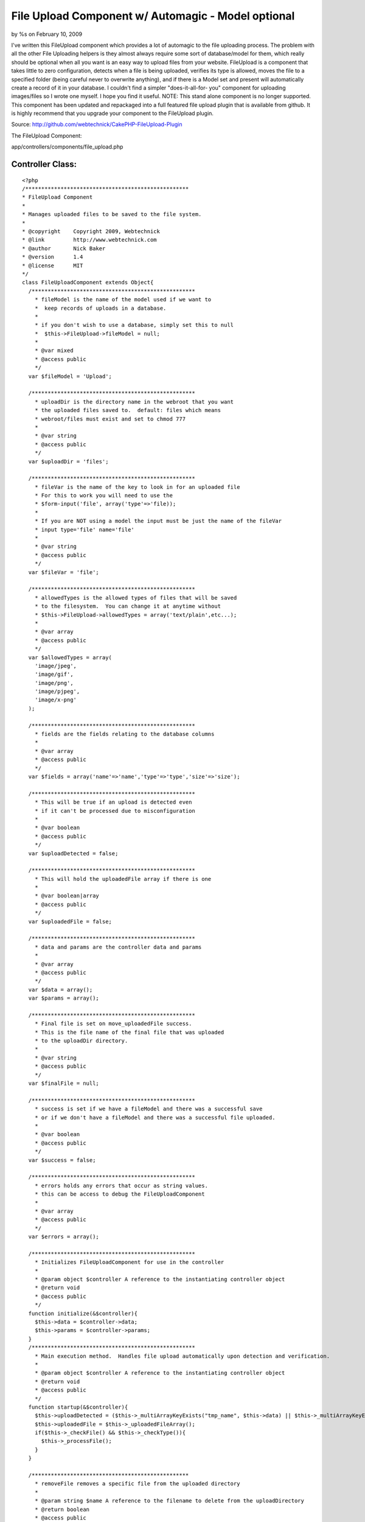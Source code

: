 

File Upload Component w/ Automagic - Model optional
===================================================

by %s on February 10, 2009

I've written this FileUpload component which provides a lot of
automagic to the file uploading process. The problem with all the
other File Uploading helpers is they almost always require some sort
of database/model for them, which really should be optional when all
you want is an easy way to upload files from your website. FileUpload
is a component that takes little to zero configuration, detects when a
file is being uploaded, verifies its type is allowed, moves the file
to a specified folder (being careful never to overwrite anything), and
if there is a Model set and present will automatically create a record
of it in your database. I couldn't find a simpler "does-it-all-for-
you" component for uploading images/files so I wrote one myself. I
hope you find it useful.
NOTE: This stand alone component is no longer supported. This
component has been updated and repackaged into a full featured file
upload plugin that is available from github. It is highly recommend
that you upgrade your component to the FileUpload plugin.

Source: `http://github.com/webtechnick/CakePHP-FileUpload-Plugin`_

The FileUpload Component:

app/controllers/components/file_upload.php

Controller Class:
`````````````````

::

    <?php 
    /***************************************************
    * FileUpload Component
    *
    * Manages uploaded files to be saved to the file system.
    *
    * @copyright    Copyright 2009, Webtechnick
    * @link         http://www.webtechnick.com
    * @author       Nick Baker
    * @version      1.4
    * @license      MIT
    */
    class FileUploadComponent extends Object{
      /***************************************************
        * fileModel is the name of the model used if we want to 
        *  keep records of uploads in a database.
        * 
        * if you don't wish to use a database, simply set this to null
        *  $this->FileUpload->fileModel = null;
        *
        * @var mixed
        * @access public
        */
      var $fileModel = 'Upload';
      
      /***************************************************
        * uploadDir is the directory name in the webroot that you want
        * the uploaded files saved to.  default: files which means
        * webroot/files must exist and set to chmod 777
        *
        * @var string
        * @access public
        */
      var $uploadDir = 'files';
      
      /***************************************************
        * fileVar is the name of the key to look in for an uploaded file
        * For this to work you will need to use the
        * $form-input('file', array('type'=>'file)); 
        *
        * If you are NOT using a model the input must be just the name of the fileVar
        * input type='file' name='file'
        *
        * @var string
        * @access public
        */
      var $fileVar = 'file';
      
      /***************************************************
        * allowedTypes is the allowed types of files that will be saved
        * to the filesystem.  You can change it at anytime without
        * $this->FileUpload->allowedTypes = array('text/plain',etc...);
        *
        * @var array
        * @access public
        */
      var $allowedTypes = array(
        'image/jpeg',
        'image/gif',
        'image/png',
        'image/pjpeg',
        'image/x-png'
      );
      
      /***************************************************
        * fields are the fields relating to the database columns
        *
        * @var array
        * @access public
        */
      var $fields = array('name'=>'name','type'=>'type','size'=>'size');
      
      /***************************************************
        * This will be true if an upload is detected even
        * if it can't be processed due to misconfiguration
        *
        * @var boolean
        * @access public
        */
      var $uploadDetected = false;
      
      /***************************************************
        * This will hold the uploadedFile array if there is one
        *
        * @var boolean|array
        * @access public
        */
      var $uploadedFile = false;
      
      /***************************************************
        * data and params are the controller data and params
        *
        * @var array
        * @access public
        */
      var $data = array();
      var $params = array();
      
      /***************************************************
        * Final file is set on move_uploadedFile success.
        * This is the file name of the final file that was uploaded
        * to the uploadDir directory.
        *
        * @var string
        * @access public
        */
      var $finalFile = null;
      
      /***************************************************
        * success is set if we have a fileModel and there was a successful save
        * or if we don't have a fileModel and there was a successful file uploaded.
        *
        * @var boolean
        * @access public
        */
      var $success = false;
      
      /***************************************************
        * errors holds any errors that occur as string values.
        * this can be access to debug the FileUploadComponent
        *
        * @var array
        * @access public
        */
      var $errors = array();
      
      /***************************************************
        * Initializes FileUploadComponent for use in the controller
        *
        * @param object $controller A reference to the instantiating controller object
        * @return void
        * @access public
        */
      function initialize(&$controller){
        $this->data = $controller->data;
        $this->params = $controller->params;
      }
      /***************************************************
        * Main execution method.  Handles file upload automatically upon detection and verification.
        *
        * @param object $controller A reference to the instantiating controller object
        * @return void
        * @access public
        */
      function startup(&$controller){
        $this->uploadDetected = ($this->_multiArrayKeyExists("tmp_name", $this->data) || $this->_multiArrayKeyExists("tmp_name",$this->data));
        $this->uploadedFile = $this->_uploadedFileArray();
        if($this->_checkFile() && $this->_checkType()){
          $this->_processFile();
        }
      }
      
      /*************************************************
        * removeFile removes a specific file from the uploaded directory
        *
        * @param string $name A reference to the filename to delete from the uploadDirectory
        * @return boolean
        * @access public
        */
      function removeFile($name = null){
        if(!$name) return false;
        
        $up_dir = WWW_ROOT . $this->uploadDir;
        $target_path = $up_dir . DS . $name;
        if(unlink($target_path)) return true;
        else return false;
      }
      
      /*************************************************
        * showErrors itterates through the errors array
        * and returns a concatinated string of errors sepearated by
        * the $sep
        *
        * @param string $sep A seperated defaults to <br />
        * @return string
        * @access public
        */
      function showErrors($sep = "<br />"){
        $retval = "";
        foreach($this->errors as $error){
          $retval .= "$error $sep";
        }
        return $retval;
      }
      
      
      /**************************************************
        * _processFile takes the detected uploaded file and saves it to the
        * uploadDir specified, it then sets success to true or false depending
        * on the save success of the model (if there is a model).  If there is no model
        * success is meassured on the success of the file being saved to the uploadDir
        *
        * finalFile is also set upon success of an uploaded file to the uploadDir
        *
        * @return void
        * @access private
        */
      function _processFile(){
        $up_dir = WWW_ROOT . $this->uploadDir;
        $target_path = $up_dir . DS . $this->uploadedFile['name'];
        $temp_path = substr($target_path, 0, strlen($target_path) - strlen($this->_ext())); //temp path without the ext
        //make sure the file doesn't already exist, if it does, add an itteration to it
    		$i=1;
    		while(file_exists($target_path)){
    			$target_path = $temp_path . "-" . $i . $this->_ext();
    			$i++;
    		}
        
        $save_data = array();
        if(move_uploaded_file($this->uploadedFile['tmp_name'], $target_path)){
          //Final File Name
          $this->finalFile = basename($target_path);
          $model =& $this->getModel();
          $save_data[$this->fields['name']] = $this->finalFile;
          $save_data[$this->fields['type']] = $this->uploadedFile['type'];
          $save_data[$this->fields['size']] = $this->uploadedFile['size'];
          if(!$model || $model->save($save_data)){
            $this->success = true;
          }
          else{
            $this->success = false;
          }
        }
        else{
          $this->_error('FileUpload::processFile() - Unable to save temp file to file system.');
        }
      }
      
      /***************************************************
        * Returns a reference to the model object specified, and attempts
        * to load it if it is not found.
        *
        * @param string $name Model name (defaults to FileUpload::$fileModel)
        * @return object A reference to a model object
        * @access public
        */
    	function &getModel($name = null) {
    		$model = null;
    		if (!$name) {
    			$name = $this->fileModel;
    		}
        
        if($name){
          if (PHP5) {
            $model = ClassRegistry::init($name);
          } else {
            $model =& ClassRegistry::init($name);
          }
    
          if (empty($model) && $this->fileModel) {
            $this->_error('FileUpload::getModel() - Model is not set or could not be found');
            return null;
          }
        }
    		return $model;
    	}
      
      /***************************************************
        * Adds error messages to the component
        *
        * @param string $text String of error message to save
        * @return void
        * @access protected
        */
      function _error($text){
        $message = __($text,true);
        $this->errors[] = $message;
        trigger_error($message,E_USER_WARNING);
      }
      
      /***************************************************
        * Checks if the uploaded type is allowed defined in the allowedTypes
        *
        * @return boolean if type is accepted
        * @access protected
        */
      function _checkType(){
        foreach($this->allowedTypes as $value){
          if(strtolower($this->uploadedFile['type']) == strtolower($value)){
            return true;
          }
        }
        $this->_error("FileUpload::_checkType() {$this->uploadedFile['type']} is not in the allowedTypes array.");
        return false;
      }
      
      /***************************************************
        * Checks if there is a file uploaded
        *
        * @return void
        * @access protected
        */
      function _checkFile(){
        if($this->uploadedFile && $this->uploadedFile['error'] == UPLOAD_ERR_OK ) return true;
        else return false;
      }
      
      /***************************************************
        * Returns the extension of the uploaded filename.
        *
        * @return string $extension A filename extension
        * @access protected
        */
      function _ext(){
        return strrchr($this->uploadedFile['name'],".");
      }
      
      /***************************************************
        * Returns an array of the uploaded file or false if there is not a file
        *
        * @param string $text String of error message to save
        * @return array|boolean Array of uploaded file, or false if no file uploaded
        * @access protected
        */
      function _uploadedFileArray(){
        if($this->fileModel){
          $retval = isset($this->data[$this->fileModel][$this->fileVar]) ? $this->data[$this->fileModel][$this->fileVar] : false;
        }
        else {
          $retval = isset($this->params['form'][$this->fileVar]) ? $this->params['form'][$this->fileVar] : false;
        }
        
        if($this->uploadDetected && $retval === false){
          $this->_error("FileUpload: A file was detected, but was unable to be processed due to a misconfiguration of FileUpload. Current config -- fileModel:'{$this->fileModel}' fileVar:'{$this->fileVar}'");
        }
        return $retval;
      }
      
      /***************************************************
        * Searches through the $haystack for a $key.
        *
        * @param string $needle String of key to search for in $haystack
        * @param array $haystack Array of which to search for $needle
        * @return boolean true if given key is in an array
        * @access protected
        */
      function _multiArrayKeyExists($needle, $haystack) {
        if(is_array($haystack)){
          foreach ($haystack as $key=>$value) {
            if ($needle==$key) {
              return true;
            }
            if (is_array($value)) {
              if($this->_multiArrayKeyExists($needle, $value)){
                return true;
              }
            }
          }
        }
        return false;
      }
    }
    ?>

You can use this Component with or without a model. It defaults to use
the Upload model:

Model Class:
````````````

::

    <?php 
    class Upload extends AppModel{
      var $name = 'Upload';
    }
    ?>

If you wish to NOT use a model simply set $this->FileUpload->fileModel
= null; in a beforeFilter.

Controller Class:
`````````````````

::

    <?php 
      function beforeFilter(){
        parent::beforeFilter();
        $this->FileUpload->fileModel = null;  //Upload by default.
      }
    ?>

If you're using a Model, you'll need to have at least 3 fields to hold
the uploaded data (name, type, size)
Example Table:

::

    
    --
    -- Table structure for table `uploads`
    --
    
    CREATE TABLE IF NOT EXISTS `uploads` (
      `id` int(11) unsigned NOT NULL auto_increment,
      `name` varchar(200) NOT NULL,
      `type` varchar(200) NOT NULL,
      `size` int(11) NOT NULL,
      `created` datetime NOT NULL,
      `modified` datetime NOT NULL,
      PRIMARY KEY  (`id`)
    ) ENGINE=MyISAM  DEFAULT CHARSET=latin1 AUTO_INCREMENT=24 ;

Default fields are name, type, and size; but you can change that at
anytime using the $this->FileUpload->fields = array();

Controller Class:
`````````````````

::

    <?php 
    function beforeFilter(){
      parent::beforeFilter();
      //fill with associated array of name, type, size to the corresponding column name
      $this->FileUpload->fields = array('name'=> 'file_name', 'type' => 'file_type', 'size' => 'file_size');
    }
    ?>


Depending on whether or not you are using a model your view should
hold a file input type with the name of your fileVar.

::

    $this->FileUpload->fileVar = 'file'; //file by default.

Example View WITH Model:

View Template:
``````````````

::

    
    <?= $form->create('Upload', array('type'=>'file')); ?>
    <?= $form->input('file', array('type'=>'file')); ?>
    <?= $form->end('Submit'); ?>

Example View WITHOUT a Model:

View Template:
``````````````

::

    
    <form action="controller/action" method="post" enctype="multipart/form-data">
    <input type="file" name="file" />
    <input type="submit" name="Submit" />
    </form>


Upon submitting a file the FileUpload Component will automatically
search for your uploaded file, verify its of the proper type set by
$this->FileUpload->allowedTypes:

Controller Class:
`````````````````

::

    <?php 
    function beforeFilter(){
      parent::beforeFilter();
      //defaults to 'image/jpeg','image/gif','image/png','image/pjpeg','image/x-png'
      $this->FileUpload->allowedTypes = array('image/jpeg','text/plain'); 
    }
    ?>


Then it will attempt to copy the file to your uploads directory set by
$this->FileUpload->upload_dir:

Controller Class:
`````````````````

::

    <?php 
    function beforeFilter(){
      parent::beforeFilter();
      //defaults to 'files', will be webroot/files, make sure webroot/files exists and is chmod 777
      $this->FileUpload->uploadDir = 'files'; 
    }
    ?>


If a fileModel is given, it will attempt to save the record of the
uploaded file to the database for later use. Upon success the
FileComponent sets $this->FileUpload->success to TRUE; You can use
this variable to test in your controller like so:


Controller Class:
`````````````````

::

    <?php 
    class UploadsController extends AppController {
    
      var $name = 'Uploads';
      var $helpers = array('Html', 'Form');
      var $components = array('FileUpload');
      
      function admin_add() {
        if(!empty($this->data)){
          if($this->FileUpload->success){
            $this->set('photo', $this->FileUpload->finalFile);
          }else{
            $this->Session->setFlash($this->FileUpload->showErrors());
          }
        }
      }
    }
    ?>

To View the photo variable you might type something like

View Template:
``````````````

::

    
    $html->image("/files/$photo");


At any time you can remove a file by using the
$this->FileUpload->removeFile($name); function. An example of that
being used might be in a controller:

Controller Class:
`````````````````

::

    <?php 
    class UploadsController extends AppController {
    
      var $name = 'Uploads';
      var $helpers = array('Html', 'Form');
      var $components = array('FileUpload');
      
      function admin_delete($id = null) {
        $upload = $this->Upload->findById($id);
        if($this->FileUpload->removeFile($upload['Upload']['name'])){
          if($this->Upload->del($id)){
            $this->Session->setFlash('Upload deleted');
            $this->redirect(array('action'=>'index'));
          }
        }
      }
    }
    ?>


Simple as that. Automagic File Uploading. I hope you enjoy it. If you
read through the documentation I've written in the actual FileUpload
Component it will give you detailed examples and explanations of each
variable/function. Comments are appreciated.

.. _http://github.com/webtechnick/CakePHP-FileUpload-Plugin: http://github.com/webtechnick/CakePHP-FileUpload-Plugin
.. meta::
    :title: File Upload Component w/ Automagic - Model optional
    :description: CakePHP Article related to component,file upload,Components
    :keywords: component,file upload,Components
    :copyright: Copyright 2009 
    :category: components

